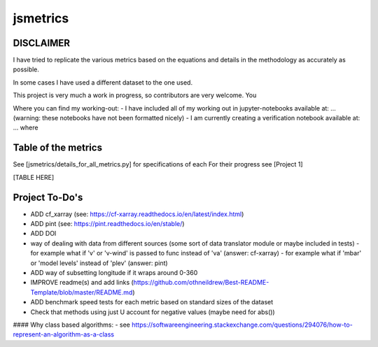==================
jsmetrics
==================

DISCLAIMER
------------------
I have tried to replicate the various metrics based on the equations and details in the methodology as accurately as possible.

In some cases I have used a different dataset to the one used. 

This project is very much a work in progress, so contributors are very welcome. You  

Where you can find my working-out:
- I have included all of my working out in jupyter-notebooks available at: ... (warning: these notebooks have not been formatted nicely) 
- I am currently creating a verification notebook available at: ... where 


Table of the metrics
-------------------
See [jsmetrics/details_for_all_metrics.py] for specifications of each 
For their progress see [Project 1]

[TABLE HERE]



Project To-Do's
-------------------
- ADD cf_xarray (see: https://cf-xarray.readthedocs.io/en/latest/index.html)
- ADD pint (see: https://pint.readthedocs.io/en/stable/)
- ADD DOI
- way of dealing with data from different sources (some sort of data translator module or maybe included in tests)
  - for example what if 'v' or 'v-wind' is passed to func instead of 'va' (answer: cf-xarray)
  - for example what if 'mbar' or 'model levels' instead of 'plev' (answer: pint)
- ADD way of subsetting longitude if it wraps around 0-360
- IMPROVE readme(s) and add links (https://github.com/othneildrew/Best-README-Template/blob/master/README.md)
- ADD benchmark speed tests for each metric based on standard sizes of the dataset
- Check that methods using just U account for negative values (maybe need for abs())


#### Why class based algorithms:
- see https://softwareengineering.stackexchange.com/questions/294076/how-to-represent-an-algorithm-as-a-class
